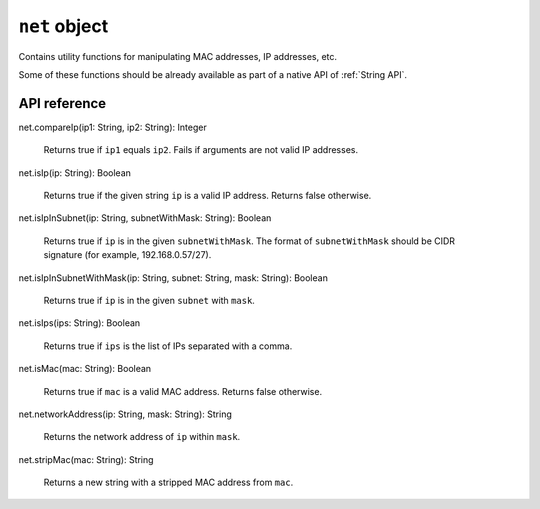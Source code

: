 .. _UG_E_CUA_net_object:

.. role:: sign
.. role:: sym

``net`` object
==============

Contains utility functions for manipulating MAC addresses, IP addresses, etc.

Some of these functions should be already available as part of a native API of :ref:`String API`.

API reference
-------------

.. This API is from: com.avsystem.ump.util.expr.function.NetUtil

| :sign:`net.`:sym:`compareIp`:sign:`(ip1: String, ip2: String): Integer`

  Returns true if ``ip1`` equals ``ip2``. Fails if arguments are not valid IP addresses.

| :sign:`net.`:sym:`isIp`:sign:`(ip: String): Boolean`

  Returns true if the given string ``ip`` is a valid IP address. Returns false otherwise.

| :sign:`net.`:sym:`isIpInSubnet`:sign:`(ip: String, subnetWithMask: String): Boolean`

  Returns true if ``ip`` is in the given ``subnetWithMask``. The format of ``subnetWithMask`` should be CIDR signature (for example, 192.168.0.57/27).

| :sign:`net.`:sym:`isIpInSubnetWithMask`:sign:`(ip: String, subnet: String, mask: String): Boolean`

  Returns true if ``ip`` is in the given ``subnet`` with ``mask``.

| :sign:`net.`:sym:`isIps`:sign:`(ips: String): Boolean`

  Returns true if ``ips`` is the list of IPs separated with a comma.

| :sign:`net.`:sym:`isMac`:sign:`(mac: String): Boolean`

  Returns true if ``mac`` is a valid MAC address. Returns false otherwise.

| :sign:`net.`:sym:`networkAddress`:sign:`(ip: String, mask: String): String`

  Returns the network address of ``ip`` within ``mask``.

| :sign:`net.`:sym:`stripMac`:sign:`(mac: String): String`

  Returns a new string with a stripped MAC address from ``mac``.